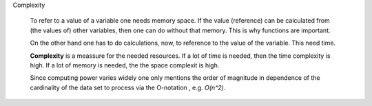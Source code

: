 .. raw:: html

    %path = "maths/informatics/komplexity"
    %kind = chindnum["texts"]
    %level = 9
    <!-- html -->

Complexity

    To refer to a value of a variable one needs memory space.
    If the value (reference) can be calculated from (the values of) other variables,
    then one can do without that memory.
    This is why functions are important.

    On the other hand one has to do calculations, now,
    to reference to the value of the variable. This need time.

    **Complexity** is a meassure for the needed resources.
    If a lot of time is needed, then the time complexity is high.
    If a lot of memory is needed, the the space complexit is high.

    Since computing power varies widely one only mentions the order of
    magnitude in dependence of the cardinality of the data set to process via
    the O-notation , e.g. `O(n^2)`.

